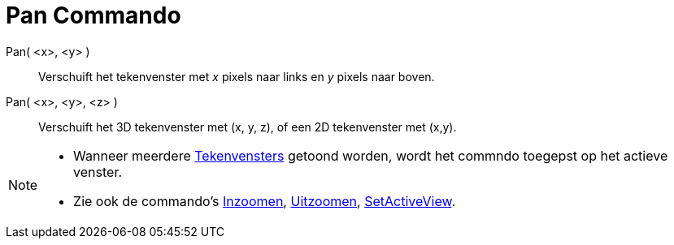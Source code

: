 = Pan Commando
:page-en: commands/Pan_Command
ifdef::env-github[:imagesdir: /nl/modules/ROOT/assets/images]

Pan( <x>, <y> )::
  Verschuift het tekenvenster met _x_ pixels naar links en _y_ pixels naar boven.
Pan( <x>, <y>, <z> )::
  Verschuift het 3D tekenvenster met (x, y, z), of een 2D tekenvenster met (x,y).

[NOTE]
====

* Wanneer meerdere xref:/Tekenvenster.adoc[Tekenvensters] getoond worden, wordt het commndo toegepst op het actieve
venster.
* Zie ook de commando's xref:/commands/Inzoomen.adoc[Inzoomen], xref:/commands/Uitzoomen.adoc[Uitzoomen],
xref:/commands/SetActiveView.adoc[SetActiveView].

====
